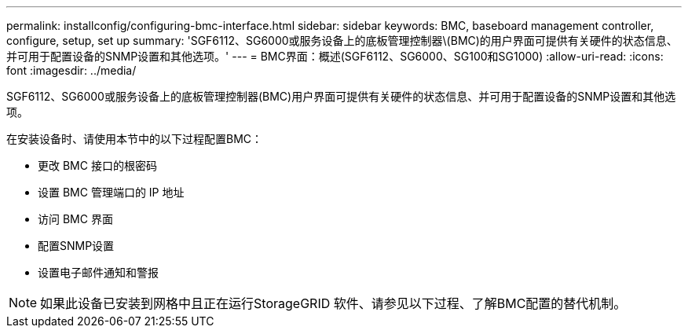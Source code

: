 ---
permalink: installconfig/configuring-bmc-interface.html 
sidebar: sidebar 
keywords: BMC, baseboard management controller, configure, setup, set up 
summary: 'SGF6112、SG6000或服务设备上的底板管理控制器\(BMC)的用户界面可提供有关硬件的状态信息、并可用于配置设备的SNMP设置和其他选项。' 
---
= BMC界面：概述(SGF6112、SG6000、SG100和SG1000)
:allow-uri-read: 
:icons: font
:imagesdir: ../media/


[role="lead"]
SGF6112、SG6000或服务设备上的底板管理控制器(BMC)用户界面可提供有关硬件的状态信息、并可用于配置设备的SNMP设置和其他选项。

在安装设备时、请使用本节中的以下过程配置BMC：

* 更改 BMC 接口的根密码
* 设置 BMC 管理端口的 IP 地址
* 访问 BMC 界面
* 配置SNMP设置
* 设置电子邮件通知和警报



NOTE: 如果此设备已安装到网格中且正在运行StorageGRID 软件、请参见以下过程、了解BMC配置的替代机制。

